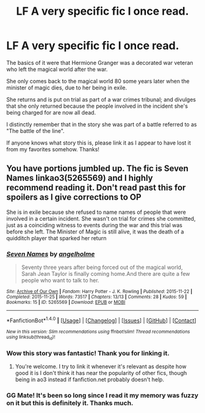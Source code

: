 #+TITLE: LF A very specific fic I once read.

* LF A very specific fic I once read.
:PROPERTIES:
:Author: jholland513
:Score: 1
:DateUnix: 1513826758.0
:DateShort: 2017-Dec-21
:FlairText: Request
:END:
The basics of it were that Hermione Granger was a decorated war veteran who left the magical world after the war.

She only comes back to the magical world 80 some years later when the minister of magic dies, due to her being in exile.

She returns and is put on trial as part of a war crimes tribunal; and divulges that she only returned because the people involved in the incident she's being charged for are now all dead.

I distinctly remember that in the story she was part of a battle referred to as "The battle of the line".

If anyone knows what story this is, please link it as I appear to have lost it from my favorites somehow. Thanks!


** You have portions jumbled up. The fic is Seven Names linkao3(5265569) and I highly recommend reading it. Don't read past this for spoilers as I give corrections to OP

She is in exile because she refused to name names of people that were involved in a certain incident. She wasn't on trial for crimes she committed, just as a coinciding witness to events during the war and this trial was before she left. The Minister of Magic is still alive, it was the death of a quidditch player that sparked her return
:PROPERTIES:
:Author: ATRDCI
:Score: 9
:DateUnix: 1513828867.0
:DateShort: 2017-Dec-21
:END:

*** [[http://archiveofourown.org/works/5265569][*/Seven Names/*]] by [[http://www.archiveofourown.org/users/angelholme/pseuds/angelholme][/angelholme/]]

#+begin_quote
  Seventy three years after being forced out of the magical world, Sarah Jean Taylor is finally coming home.And there are quite a few people who want to talk to her.
#+end_quote

^{/Site/: [[http://www.archiveofourown.org/][Archive of Our Own]] *|* /Fandom/: Harry Potter - J. K. Rowling *|* /Published/: 2015-11-22 *|* /Completed/: 2015-11-25 *|* /Words/: 73517 *|* /Chapters/: 13/13 *|* /Comments/: 28 *|* /Kudos/: 59 *|* /Bookmarks/: 15 *|* /ID/: 5265569 *|* /Download/: [[http://archiveofourown.org/downloads/an/angelholme/5265569/Seven%20Names.epub?updated_at=1480944771][EPUB]] or [[http://archiveofourown.org/downloads/an/angelholme/5265569/Seven%20Names.mobi?updated_at=1480944771][MOBI]]}

--------------

*FanfictionBot*^{1.4.0} *|* [[[https://github.com/tusing/reddit-ffn-bot/wiki/Usage][Usage]]] | [[[https://github.com/tusing/reddit-ffn-bot/wiki/Changelog][Changelog]]] | [[[https://github.com/tusing/reddit-ffn-bot/issues/][Issues]]] | [[[https://github.com/tusing/reddit-ffn-bot/][GitHub]]] | [[[https://www.reddit.com/message/compose?to=tusing][Contact]]]

^{/New in this version: Slim recommendations using/ ffnbot!slim! /Thread recommendations using/ linksub(thread_id)!}
:PROPERTIES:
:Author: FanfictionBot
:Score: 2
:DateUnix: 1513828883.0
:DateShort: 2017-Dec-21
:END:


*** Wow this story was fantastic! Thank you for linking it.
:PROPERTIES:
:Author: Jaggedrain
:Score: 2
:DateUnix: 1513917933.0
:DateShort: 2017-Dec-22
:END:

**** You're welcome. I try to link it whenever it's relevant as despite how good it is I don't think it has near the popularity of other fics, though being in ao3 instead if fanfiction.net probably doesn't help.
:PROPERTIES:
:Author: ATRDCI
:Score: 2
:DateUnix: 1513919396.0
:DateShort: 2017-Dec-22
:END:


*** GG Mate! It's been so long since I read it my memory was fuzzy on it but this is definitely it. Thanks much.
:PROPERTIES:
:Author: jholland513
:Score: 1
:DateUnix: 1513829602.0
:DateShort: 2017-Dec-21
:END:

